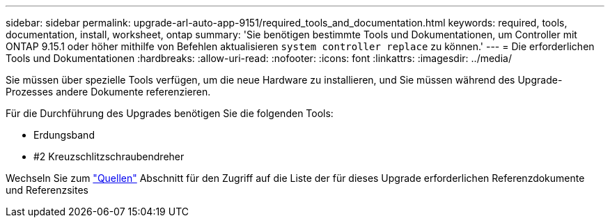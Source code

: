 ---
sidebar: sidebar 
permalink: upgrade-arl-auto-app-9151/required_tools_and_documentation.html 
keywords: required, tools, documentation, install, worksheet, ontap 
summary: 'Sie benötigen bestimmte Tools und Dokumentationen, um Controller mit ONTAP 9.15.1 oder höher mithilfe von Befehlen aktualisieren `system controller replace` zu können.' 
---
= Die erforderlichen Tools und Dokumentationen
:hardbreaks:
:allow-uri-read: 
:nofooter: 
:icons: font
:linkattrs: 
:imagesdir: ../media/


[role="lead"]
Sie müssen über spezielle Tools verfügen, um die neue Hardware zu installieren, und Sie müssen während des Upgrade-Prozesses andere Dokumente referenzieren.

Für die Durchführung des Upgrades benötigen Sie die folgenden Tools:

* Erdungsband
* #2 Kreuzschlitzschraubendreher


Wechseln Sie zum link:other_references.html["Quellen"] Abschnitt für den Zugriff auf die Liste der für dieses Upgrade erforderlichen Referenzdokumente und Referenzsites
